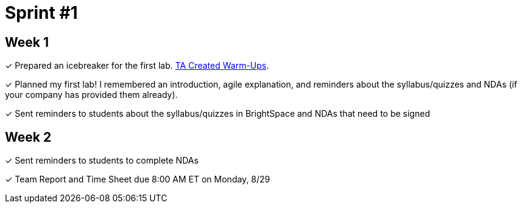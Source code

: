 = Sprint #1

== Week 1
&#10003; Prepared an icebreaker for the first lab. xref:trainingModules/ta_training_module3_4_warmups.adoc[TA Created Warm-Ups].

&#10003; Planned my first lab! I remembered an introduction, agile explanation, and reminders about the syllabus/quizzes and NDAs (if your company has provided them already).

&#10003; Sent reminders to students about the syllabus/quizzes in BrightSpace and NDAs that need to be signed

== Week 2 

&#10003; Sent reminders to students to complete NDAs

&#10003; Team Report and Time Sheet due 8:00 AM ET on Monday, 8/29
